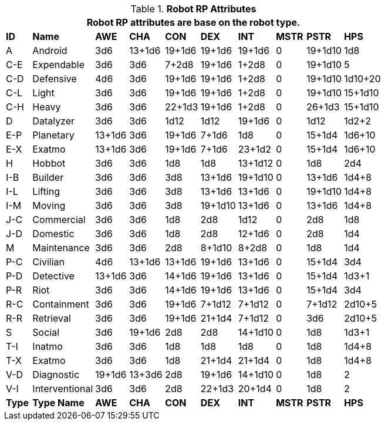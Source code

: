 // Table 11.3.3 Robot RP Attributes
.*Robot RP Attributes*
[width="75%",cols="10*^",frame="all", stripes="even"]
|===
10+<|Robot RP attributes are base on the robot type.

s|ID
s|Name
s|AWE
s|CHA
s|CON
s|DEX
s|INT
s|MSTR
s|PSTR
s|HPS

|A
|Android
|3d6
|13+1d6
|19+1d6
|19+1d6
|19+1d6
|0
|19+1d10
|1d8

|C-E
|Expendable
|3d6
|3d6
|7+2d8
|19+1d6
|1+2d8
|0
|19+1d10
|5

|C-D
|Defensive
|4d6
|3d6
|19+1d6
|19+1d6
|1+2d8
|0
|19+1d10
|1d10+20

|C-L
|Light
|3d6
|3d6
|19+1d6
|19+1d6
|1+2d8
|0
|19+1d10
|15+1d10

|C-H
|Heavy
|3d6
|3d6
|22+1d3
|19+1d6
|1+2d8
|0
|26+1d3
|15+1d10

|D
|Datalyzer
|3d6
|3d6
|1d12
|1d12
|19+1d6
|0
|1d12
|1d2+2

|E-P
|Planetary
|13+1d6
|3d6
|19+1d6
|7+1d6
|1d8
|0
|15+1d4
|1d6+10

|E-X
|Exatmo
|13+1d6
|3d6
|19+1d6
|7+1d6
|23+1d2
|0
|15+1d4
|1d6+10

|H
|Hobbot
|3d6
|3d6
|1d8
|1d8
|13+1d12
|0
|1d8
|2d4

|I-B
|Builder
|3d6
|3d6
|3d8
|13+1d6
|19+1d10
|0
|13+1d6
|1d4+8

|I-L
|Lifting
|3d6
|3d6
|3d8
|13+1d6
|13+1d6
|0
|19+1d10
|1d4+8

|I-M
|Moving
|3d6
|3d6
|3d8
|19+1d10
|13+1d6
|0
|13+1d6
|1d4+8

|J-C
|Commercial
|3d6
|3d6
|1d8
|2d8
|1d12
|0
|2d8
|1d8

|J-D
|Domestic
|3d6
|3d6
|1d8
|2d8
|12+1d6
|0
|2d8
|1d4

|M
|Maintenance
|3d6
|3d6
|2d8
|8+1d10
|8+2d8
|0
|1d8
|1d4

|P-C
|Civilian
|4d6
|13+1d6
|13+1d6
|19+1d6
|13+1d6
|0
|15+1d4
|3d4

|P-D
|Detective
|13+1d6
|3d6
|14+1d6
|19+1d6
|13+1d6
|0
|15+1d4
|1d3+1

|P-R
|Riot
|3d6
|3d6
|14+1d6
|19+1d6
|13+1d6
|0
|15+1d4
|3d4

|R-C
|Containment
|3d6
|3d6
|19+1d6
|7+1d12
|7+1d12
|0
|7+1d12
|2d10+5

|R-R
|Retrieval
|3d6
|3d6
|19+1d6
|21+1d4
|7+1d12
|0
|3d6
|2d10+5

|S
|Social
|3d6
|19+1d6
|2d8
|2d8
|14+1d10
|0
|1d8
|1d3+1

|T-I
|Inatmo
|3d6
|3d6
|1d8
|1d8
|1d8
|0
|1d8
|1d4+8

|T-X
|Exatmo
|3d6
|3d6
|1d8
|21+1d4
|21+1d4
|0
|1d8
|1d4+8


|V-D
|Diagnostic
|19+1d6
|13+3d6
|2d8
|19+1d6
|14+1d10
|0
|1d8
|2

|V-I
|Interventional
|3d6
|3d6
|2d8
|22+1d3
|20+1d4
|0
|1d8
|2

s|Type
s|Type Name
s|AWE
s|CHA
s|CON
s|DEX
s|INT
s|MSTR
s|PSTR
s|HPS
|===
